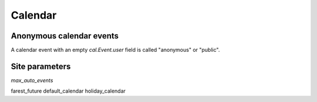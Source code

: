 .. _voga.cal:

========
Calendar
========


Anonymous calendar events
-------------------------

A calendar event with an empty `cal.Event.user`
field is called "anonymous" or "public".


Site parameters
---------------

`max_auto_events`

farest_future 
default_calendar 
holiday_calendar

